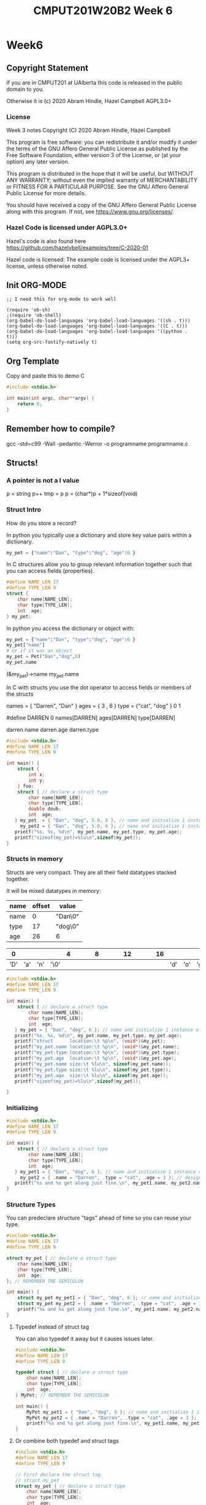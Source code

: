 #+TITLE: CMPUT201W20B2 Week 6
#+PROPERTY: header-args:C             :results output :exports both :flags -std=c99 -Wall -pedantic -Werror -g 
#+PROPERTY: header-args:sh            :results output :exports both

* Week6
** Copyright Statement

If you are in CMPUT201 at UAlberta this code is released in the public
domain to you.

Otherwise it is (c) 2020 Abram Hindle, Hazel Campbell AGPL3.0+

*** License

    Week 3 notes
    Copyright (C) 2020 Abram Hindle, Hazel Campbell

    This program is free software: you can redistribute it and/or modify
    it under the terms of the GNU Affero General Public License as
    published by the Free Software Foundation, either version 3 of the
    License, or (at your option) any later version.

    This program is distributed in the hope that it will be useful,
    but WITHOUT ANY WARRANTY; without even the implied warranty of
    MERCHANTABILITY or FITNESS FOR A PARTICULAR PURPOSE.  See the
    GNU Affero General Public License for more details.

    You should have received a copy of the GNU Affero General Public License
    along with this program.  If not, see <https://www.gnu.org/licenses/>.


*** Hazel Code is licensed under AGPL3.0+

Hazel's code is also found here
https://github.com/hazelybell/examples/tree/C-2020-01

Hazel code is licensed: The example code is licensed under the AGPL3+
license, unless otherwise noted.

** Init ORG-MODE

#+BEGIN_SRC elisp
;; I need this for org-mode to work well

(require 'ob-sh)
;(require 'ob-shell)
(org-babel-do-load-languages 'org-babel-load-languages '((sh . t)))
(org-babel-do-load-languages 'org-babel-load-languages '((C . t)))
(org-babel-do-load-languages 'org-babel-load-languages '((python . t)))
(setq org-src-fontify-natively t)
#+END_SRC

#+RESULTS:
: t

** Org Template
Copy and paste this to demo C

#+BEGIN_SRC C :exports both
#include <stdio.h>

int main(int argc, char**argv) {
    return 0;
}
#+END_SRC

#+RESULTS:

** Remember how to compile?

gcc -std=c99 -Wall -pedantic -Werror -o programname programname.c

** Structs!
*** A pointer is not a l value

    p = string
    p++
    tmp = p
    p = (char*)p + 1*sizeof(void)
    

*** Struct Intro
How do you store a record?

In python you typically use a dictionary and store key value pairs
within a dictionary.

#+BEGIN_SRC python
my_pet = {"name":"Dan", "type":"dog", "age":6 }
#+END_SRC

In C structures allow you to group relevant information together such
that you can access fields (properties).

#+BEGIN_SRC C :eval no
#define NAME_LEN 17
#define TYPE_LEN 9
struct {
    char name[NAME_LEN];
    char type[TYPE_LEN];
    int  age;
} my_pet;
#+END_SRC

In python you access the dictionary or object with:
#+BEGIN_SRC python :eval no
my_pet = {"name":"Dan", "type":"dog", "age":6 }
my_pet["name"]
# or if it was an object
my_pet = Pet("Dan","dog",6)
my_pet.name
#+END_SRC

(&my_pet)->name
my_pet.name

In C with structs you use the dot operator to access fields or members
of the structs

names = { "Darren", "Dan" }
ages  = { 3       , 6 }
type  = {"cat",     "dog" }
          0           1

#define DARREN 0
names[DARREN]
ages[DARREN]
type[DARREN]

darren.name
darren.age
darren.type


#+BEGIN_SRC C 
#include <stdio.h>
#define NAME_LEN 17
#define TYPE_LEN 9

int main() {
    struct { 
        int x;
        int y;
    } foo;
    struct { // declare a struct type
        char name[NAME_LEN];
        char type[TYPE_LEN];
        double doub;
        int  age;
   } my_pet  = { "Dan", "dog", 5.0, 6 }, // name and initialize 1 instance of the struct
     my_pet2 = { "Dan", "dog", 5.0, 6 }; // name and initialize 1 instance of the struct
   printf("%s, %s, %d\n", my_pet.name, my_pet.type, my_pet.age);
   printf("sizeof(my_pet)=%lu\n",sizeof(my_pet));
}
#+END_SRC

#+RESULTS:
: Dan, dog, 6
: sizeof(my_pet)=48

*** Structs in memory

Structs are very compact. They are all their field datatypes stacked
together.

It will be mixed datatypes in memory:

| name | offset | value   |
|------+--------+---------|
| name |      0 | "Dan\0" |
| type |     17 | "dog\0" |
| age  |     26 | 6       |

|   0 |     |     |      | 4 |   |   |   | 8 |   |   |   | 12 |   |   |   | 16 |     |     |     |   20 |   |   |   | 24 |   | 26 |    |    |    |
|-----+-----+-----+------+---+---+---+---+---+---+---+---+----+---+---+---+----+-----+-----+-----+------+---+---+---+----+---+----+----+----+----|
| 'D' | 'a' | 'n' | '\0' |   |   |   |   |   |   |   |   |    |   |   |   |    | 'd' | 'o' | 'g' | '\0' |   |   |   |    |   | 00 | 00 | 00 | 06 |


#+BEGIN_SRC C 
#include <stdio.h>
#define NAME_LEN 17
#define TYPE_LEN 9

int main() {
    struct { // declare a struct type
        char name[NAME_LEN];
        char type[TYPE_LEN];
        int  age;
   } my_pet = { "Dan", "dog", 6 }; // name and initialize 1 instance of the struct
   printf("%s, %s, %d\n", my_pet.name, my_pet.type, my_pet.age);
   printf("struct      location:\t %p\n", (void*)&my_pet);
   printf("my_pet.name location:\t %p\n", (void*)&my_pet.name);
   printf("my_pet.type location:\t %p\n", (void*)&my_pet.type);
   printf("my_pet.age  location:\t %p\n", (void*)&my_pet.age);
   printf("my_pet.name size:\t %lu\n", sizeof(my_pet.name));
   printf("my_pet.type size:\t %lu\n", sizeof(my_pet.type));
   printf("my_pet.age  size:\t %lu\n", sizeof(my_pet.age));
   printf("sizeof(my_pet)=%lu\n",sizeof(my_pet));

}
#+END_SRC

#+RESULTS:
: Dan, dog, 6
: struct      location:	 0x7ffe2d7e85e0
: my_pet.name location:	 0x7ffe2d7e85e0
: my_pet.type location:	 0x7ffe2d7e85f1
: my_pet.age  location:	 0x7ffe2d7e85fc
: my_pet.name size:	 17
: my_pet.type size:	 9
: my_pet.age  size:	 4
: sizeof(my_pet)=32

*** Initializing

#+BEGIN_SRC C 
#include <stdio.h>
#define NAME_LEN 17
#define TYPE_LEN 9

int main() {
    struct { // declare a struct type
        char name[NAME_LEN];
        char type[TYPE_LEN];
        int  age;
   } my_pet1 = { "Dan", "dog", 6 }, // name and initialize 1 instance of the struct
     my_pet2 = { .name = "Darren", .type = "cat", .age = 3 }; // designated initializer
   printf("%s and %s get along just fine.\n", my_pet1.name, my_pet2.name);
}
#+END_SRC

#+RESULTS:
: Dan and Darren get along just fine.


*** Structure Types

You can predeclare structure "tags" ahead of time so you can reuse your type.

#+BEGIN_SRC C 
#include <stdio.h>
#define NAME_LEN 17
#define TYPE_LEN 9

struct my_pet { // declare a struct type
    char name[NAME_LEN];
    char type[TYPE_LEN];
    int  age;
}; // REMEMBER THE SEMICOLON

int main() {
    struct my_pet my_pet1 = { "Dan", "dog", 6 }; // name and initialize 1 instance of the struct
    struct my_pet my_pet2 = { .name = "Darren", .type = "cat", .age = 3 }; // designated initializer
    printf("%s and %s get along just fine.\n", my_pet1.name, my_pet2.name);
}
#+END_SRC

#+RESULTS:
: Dan and Darren get along just fine.

**** Typedef instead of struct tag

You can also typedef it away but it causes issues later.

#+BEGIN_SRC C 
#include <stdio.h>
#define NAME_LEN 17
#define TYPE_LEN 9

typedef struct { // declare a struct type
    char name[NAME_LEN];
    char type[TYPE_LEN];
    int  age;
} MyPet; // REMEMBER THE SEMICOLON

int main() {
    MyPet my_pet1 = { "Dan", "dog", 6 }; // name and initialize 1 instance of the struct
    MyPet my_pet2 = { .name = "Darren", .type = "cat", .age = 3 }; // designated initializer
    printf("%s and %s get along just fine.\n", my_pet1.name, my_pet2.name);
}
#+END_SRC

#+RESULTS:
: Dan and Darren get along just fine.

**** Or combine both typedef and struct tags

#+BEGIN_SRC C 
#include <stdio.h>
#define NAME_LEN 17
#define TYPE_LEN 9

// First declare the struct tag
// struct my_pet
struct my_pet { // declare a struct type
    char name[NAME_LEN];
    char type[TYPE_LEN];
    int  age;
    struct my_pet * ptr;
}; // REMEMBER THE SEMICOLON

// Then typedef it

typedef struct my_pet MyPet;

int main() {
    MyPet my_pet1 = { "Dan", "dog", 6 }; // name and initialize 1 instance of the struct
    MyPet my_pet2 = { .name = "Darren", .type = "cat", .age = 3 }; // designated initializer
    printf("%s and %s get along just fine.\n", my_pet1.name, my_pet2.name);
}
#+END_SRC

#+RESULTS:
: Dan and Darren get along just fine.

**** Hazel's example of typedef and style

#+BEGIN_SRC C
#include <stdio.h>

/* A common thing to do is to typedef a struct
 * so that you don't have to type struct whatever
 * so often.
 */

struct coordinate {
    float x;
    float y;
};

// We use a capital first letter to indicate a type
// This is a newer style.
typedef struct coordinate Coordinate;
// Or we could use "_t" at the end.
// This is an older style. Remember uint64_t?
typedef struct coordinate coordinate_t;

Coordinate move_left(Coordinate position) {
    position.x -= 1.0;
    return position;
}

int main() {
    Coordinate position = { 0, 0 };
    printf("position=(%g,%g)\n",
           position.x,
           position.y
    );
    Coordinate new_position = move_left(position);
    printf("position=(%g,%g)\n",
           position.x,
           position.y
    );
    printf("new_position=(%g,%g)\n",
           new_position.x,
           new_position.y
    );
    position = move_left(move_left(position));
    printf("position=(%g,%g)\n",
           position.x,
           position.y
    );
}
#+END_SRC

#+RESULTS:
: position=(0,0)
: position=(0,0)
: new_position=(-1,0)
: position=(-2,0)


**** Pass by Value Gotcha

#+BEGIN_SRC C
#include <stdio.h>
#include <string.h>

/* The important thing to notice here is that
 * structs are pass-by-value. Just like a single float,
 * when we pass a struct to a function it gets a COPY
 * of the original struct!
 * We can also assign structs and we get a COPY.
 * We can also return structs and we get a COPY.
 */

struct coordinate { // leaving behind for size comparison
    float x;
    float y;
};

struct named_coordinate {
    float x;
    float y;
    char * name; // WARNING this is a pointer!
};

struct named_coordinate move_left(struct named_coordinate position) {
    printf("I am moving position.name: %s [%p] LEFT\n", 
           position.name, 
           (void*)position.name);
    position.x -= 1.0;
    return position;
}

int main() {
    char * my_string_literal = "YoloStringLiteral!-X-X-X-X-X-X";
    printf("my_string_literal pointer is at %p\n", (void*)(&my_string_literal));
    struct named_coordinate position = { 0, 0, my_string_literal };
    printf("position=(%g,%g)\n",
           position.x,
           position.y
    );
    struct named_coordinate new_position = move_left(position);
    printf("position=(%g,%g)\n",
           position.x,
           position.y
    );
    printf("new_position=(%g,%g)\n",
           new_position.x,
           new_position.y
    );
    position = move_left(move_left(position));
    printf("position=(%g,%g)\n",
           position.x,
           position.y
    );
    // So we now have a string in our struct? How does it change the struct?
    printf("Size of named_coordinate: %lu\n",sizeof(new_position));
    printf("Size of coordinate: %lu\n",sizeof(struct coordinate));
    printf("Size of my_string_literal: %lu\n",sizeof(my_string_literal));
    printf("strlen of my_string_literal: %lu\n",strlen(my_string_literal));
    // COPY BY VALUE MEANS POINTERS ARE COPIED, but not their contents.
    printf("&position.name     %p\n",(void*)&position.name); // they have different pointers
    printf("&new_position.name %p\n", (void*)&new_position.name);  // they have different pointers
    printf("position.name      %p\n", (void*)position.name); // but they point to the same thing
    printf("new_position.name  %p\n", (void*)new_position.name); // but they point to the same thing
    printf("position.name      %s\n", position.name); // but they point to the same thing
    printf("new_position.name  %s\n", new_position.name); // but they point to the same thing

}
#+END_SRC

#+RESULTS:
#+begin_example
my_string_literal pointer is at 0x7ffc034aeb68
position=(0,0)
I am moving position.name: YoloStringLiteral!-X-X-X-X-X-X [0x5567c2ff4a98] LEFT
position=(0,0)
new_position=(-1,0)
I am moving position.name: YoloStringLiteral!-X-X-X-X-X-X [0x5567c2ff4a98] LEFT
I am moving position.name: YoloStringLiteral!-X-X-X-X-X-X [0x5567c2ff4a98] LEFT
position=(-2,0)
Size of named_coordinate: 16
Size of coordinate: 8
Size of my_string_literal: 8
strlen of my_string_literal: 30
&position.name     0x7ffc034aeb78
&new_position.name 0x7ffc034aeb88
position.name      0x5567c2ff4a98
new_position.name  0x5567c2ff4a98
position.name      YoloStringLiteral!-X-X-X-X-X-X
new_position.name  YoloStringLiteral!-X-X-X-X-X-X
#+end_example


*** Pointers and Structs

#+BEGIN_SRC C
#include <stdio.h>

/* Using pointers to structs is very common.
 * 
 * Using typedef to define a type that is a pointer
 * to a particular kind of struct is also very common
 * to avoid having to write the pointer everywhere.
 * 
 * This allows us to make a sort of 
 * object-like variable.
 */

struct coordinate {
    float x;
    float y;
};

typedef struct coordinate *Coordinate;
typedef struct coordinate *coordinate_t;

// When we have a pointer to a struct, we use
// "->" instead of "." to talk about a field.

void move_left(Coordinate position) {
    position->x -= 1.0;
}

// "ptr->field" is just shorthand for "(*ptr).field"

void move_up(Coordinate position) {
    position->y -= 1.0;
}

int main() {
    struct coordinate position = { 0, 0 };
    printf("position=(%g,%g)\n",
           position.x,
           position.y
    );
    move_left(&position);
    move_up(&position);
    printf("position=(%g,%g)\n",
           position.x,
           position.y
    );
}
#+END_SRC

#+RESULTS:
: position=(0,0)
: position=(-1,-1)

*** Elaborate Matrix Example

#+BEGIN_SRC C
  #include <stdio.h>
  #include <stdlib.h>

  /* But we don't just want to avoid duplicate function
   ,* parameters, we want to avoid duplicate code too!
   ,* Noticing that our bounds checking code appears
   ,* twice, let's refactor...
   ,*/

  struct matrix {
      int *elements;
      size_t rows;
      size_t cols;
  };

  typedef struct matrix Matrix;

  struct matrix_element {
      Matrix matrix;
      size_t row;
      size_t col;
  };

  typedef struct matrix_element MatrixElement;

  /* We can add our own bounds-checking to C!
   ,*/

  void bounds_check(MatrixElement elt) {
      if (elt.row >= elt.matrix.rows) {
          printf("Error: row index out of bounds!\n");
          abort();
      }
      if (elt.col >= elt.matrix.cols) {
          printf("Error: col index out of bounds!\n");
          abort();
      }
  }

  int get_element(MatrixElement elt) {
      bounds_check(elt);
      return elt.matrix.elements[
          elt.row * elt.matrix.cols + elt.col
      ];
  }

  void set_element(
      MatrixElement elt,
      int value
  ) {
      bounds_check(elt);
      elt.matrix.elements[
          elt.row * elt.matrix.cols + elt.col
      ] = value;
  }

  void init_matrix(Matrix matrix) {
      // Note we don't have to keep reallocating memory because 
      // structs are COPIED
      MatrixElement elt = {matrix, 0, 0};
      for (elt.row = 0; elt.row < matrix.rows; elt.row++) {
          for (elt.col = 0; elt.col < matrix.cols; elt.col++) {
              set_element(elt, 0);
          }
      }
  }

  void print_matrix(Matrix matrix) {
      MatrixElement elt = {matrix, 0, 0};
      for (elt.row = 0; elt.row < matrix.rows; elt.row++) {
          for (elt.col = 0; elt.col < matrix.cols; elt.col++) {
              int value = get_element(elt);
              printf("%d ", value);
          }
          printf("\n");
      }
  }

  int main() {
      size_t rows = 3;
      size_t cols = 3;
      // we will use our init_matrix function to initialize insead of an
      // initializer. That way we don't have know the size of
      // matrix_memory at compile time.
      int matrix_memory[rows * cols];
      Matrix matrix = { matrix_memory, rows, cols };
      init_matrix(matrix);
      print_matrix(matrix);
      printf("\n");
      MatrixElement elt = {matrix, 1, 1};
      set_element(elt, 2);
      print_matrix(matrix);
  }
#+END_SRC

#+RESULTS:
: 0 0 0 
: 0 0 0 
: 0 0 0 
: 
: 0 0 0 
: 0 2 0 
: 0 0 0

** Enum

Enums are enumerations, which is just a convienant way to make symbols
that have different values of the same type. Enums allow us to read
and write values from files and inputs and extract their symbolic meaning.

Enums are fundamental to symbolic computation.

Enum work good for switch cases, if statements, for loops.

Enums are good for representing the type of something or a category.

*** Enum Example

Enums are good for representing states, symbols, simple values, etc.

#+BEGIN_SRC C
#include <stdio.h>
#include <stdlib.h>

#define N_DIRECTIONS 4
enum direction {
    UP, DOWN, LEFT, RIGHT
};
typedef enum direction Direction;

const char * const direction_names[N_DIRECTIONS] = {
    [UP] = "Up",
    [LEFT] = "Left",
    [DOWN] = "Down",
    [RIGHT] = "Right"
};

Direction clockwise(Direction direction) {
    switch (direction) {
        case UP:
            return RIGHT;
        case RIGHT:
            return DOWN;
        case DOWN:
            return LEFT;
        case LEFT:
            return UP;
        default:
            abort();
    }
}

int main() {
    Direction d = UP;
    for (int i = 0 ; i < 10; i++) {
        d = clockwise(d);
        printf("%d %s\t[%d]\n", i, direction_names[d], d);
    }
}
#+END_SRC

#+RESULTS:
#+begin_example
0 Right	[3]
1 Down	[1]
2 Left	[2]
3 Up	[0]
4 Right	[3]
5 Down	[1]
6 Left	[2]
7 Up	[0]
8 Right	[3]
9 Down	[1]
#+end_example

*** enum_typedef.c

Enums are annoying to type. Typing enum enumname all the time is repetitive.
Typedefs allow us to label enum types with 1 word.

Typedef this 

enum enumname { ... } ;

with:

typedef enum enunumae Enumename ;


#+BEGIN_SRC C
#include <stdio.h>
#include <stdlib.h>

enum flavor {
    VANILLA,
    CHOCOLATE,
    STRAWBERRY,
};

typedef enum flavor Flavor;

int main() {
    Flavor favourite = VANILLA;
    printf("favourite=%d\n", favourite);
    printf("sizeof(favourite)=%zu\n",
           sizeof(favourite));
    
    switch (favourite) {
        case VANILLA:
            printf("favourite=VANILLA\n");
            break;
        case CHOCOLATE:
            printf("favourite=CHOCOLATE\n");
            break;
        case STRAWBERRY:
            printf("favourite=STRAWBERRY\n");
            break;
        default:
            abort();
    }
}
#+END_SRC

#+RESULTS:
| favourite=0         |
| sizeof(favourite)=4 |
| favourite=VANILLA   |



*** EnumStart

#+BEGIN_SRC C
#include <stdio.h>
#include <stdlib.h>

enum flavor {
    VANILLA = 100,
    CHOCOLATE,
    STRAWBERRY,
};

typedef enum flavor Flavor;

int main() {
    printf("VANILLA=%d\n", VANILLA);
    printf("CHOCOLATE=%d\n", CHOCOLATE);
    printf("STRAWBERRY=%d\n", STRAWBERRY);
    printf("sizeof(Flavor)=%zu\n",
           sizeof(Flavor));
}
#+END_SRC

*** Enumassign 

#+BEGIN_SRC C
#include <stdio.h>
#include <stdlib.h>

enum flavor {
    VANILLA = 100,
    CHOCOLATE = 200,
    STRAWBERRY = 300,
};

typedef enum flavor Flavor;

int main() {
    printf("VANILLA=%d\n", VANILLA);
    printf("CHOCOLATE=%d\n", CHOCOLATE);
    printf("STRAWBERRY=%d\n", STRAWBERRY);
    printf("sizeof(Flavor)=%zu\n",
           sizeof(Flavor));
}
#+END_SRC

#+RESULTS:
| VANILLA=100      |
| CHOCOLATE=200    |
| STRAWBERRY=300   |
| sizeof(Flavor)=4 |

*** Enum_loop_trick.c

#+BEGIN_SRC C
#include <stdio.h>
#include <stdlib.h>

// this only works as long as we don't provide our
// own values!

enum flavor {
    VANILLA,
    CHOCOLATE,
    STRAWBERRY,
    N_FLAVORS // Get the free max enum here
};

typedef enum flavor Flavor;

int main() {
    printf("VANILLA=%d\n", VANILLA);
    printf("CHOCOLATE=%d\n", CHOCOLATE);
    printf("STRAWBERRY=%d\n", STRAWBERRY);
    printf("N_FLAVORS=%d\n", N_FLAVORS);
    printf("sizeof(Flavor)=%zu\n",
           sizeof(Flavor));
    
    for (Flavor flavor = 0; flavor < N_FLAVORS; flavor++) {
        switch (flavor) {
            case VANILLA:
                printf("flavor=VANILLA\n");
                break;
            case CHOCOLATE:
                printf("flavor=CHOCOLATE\n");
                break;
            case STRAWBERRY:
                printf("flavor=STRAWBERRY\n");
                break;
            default:
                abort();
        }
    }
}
#+END_SRC

#+RESULTS:
| VANILLA=0         |
| CHOCOLATE=1       |
| STRAWBERRY=2      |
| N_FLAVORS=3       |
| sizeof(Flavor)=4  |
| flavor=VANILLA    |
| flavor=CHOCOLATE  |
| flavor=STRAWBERRY |

*** Enum Int

This is a fun trick to set a maximum value for your enum by using
another symbol

#+BEGIN_SRC C
#include <stdio.h>
#include <stdlib.h>

enum flavor {
    VANILLA,
    CHOCOLATE,
    STRAWBERRY,
    N_FLAVORS // LOOK MA! No Defines! Cute trick, might surprise people.
};

typedef enum flavor Flavor;

// Here we use the fact that enums are really just ints!
Flavor random_flavor() {
    return (rand() % N_FLAVORS);
}

void check_flavor(Flavor flavor) {
    if (flavor >= N_FLAVORS) {
        abort();
    }
    // Since a flavor is just an int, it could be negative...
    if (flavor < 0) {
        abort();
    }
}

const char * get_flavor_name(Flavor flavor) {
    check_flavor(flavor);
    // Here we use "Designated Initializers"!
    const char * const flavor_names[N_FLAVORS] = {
        [CHOCOLATE] = "Hamburger flavor",
        [VANILLA] = "Raspberry",
        [STRAWBERRY] = "Those packets that come in the ramen"
    };
    const char * flavor_name = flavor_names[flavor];
//     if (flavor_name == NULL) {
//         printf("Flavor not found!\n");
//         abort();
//     }
    return flavor_name;
}



int main() {
    srand(time(NULL));
    Flavor flavor = random_flavor();
    printf(
        "flavor %d = %s\n",
        flavor,
        get_flavor_name(flavor)
    );
}
#+END_SRC

#+RESULTS:
: flavor 2 = Those packets that come in the ramen

